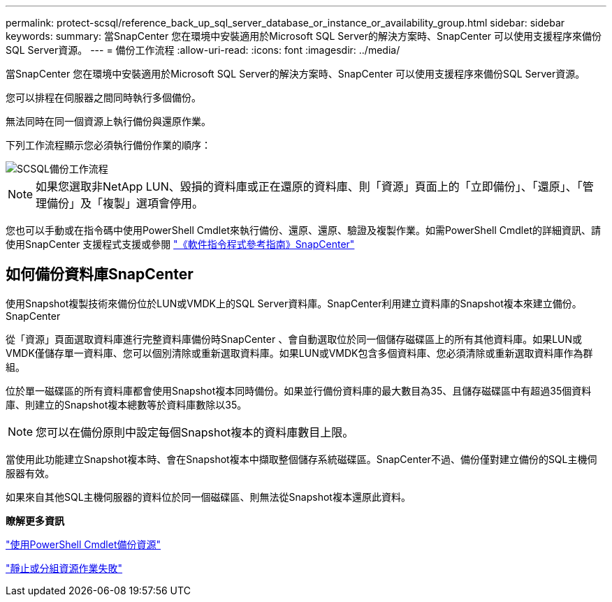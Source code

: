 ---
permalink: protect-scsql/reference_back_up_sql_server_database_or_instance_or_availability_group.html 
sidebar: sidebar 
keywords:  
summary: 當SnapCenter 您在環境中安裝適用於Microsoft SQL Server的解決方案時、SnapCenter 可以使用支援程序來備份SQL Server資源。 
---
= 備份工作流程
:allow-uri-read: 
:icons: font
:imagesdir: ../media/


[role="lead"]
當SnapCenter 您在環境中安裝適用於Microsoft SQL Server的解決方案時、SnapCenter 可以使用支援程序來備份SQL Server資源。

您可以排程在伺服器之間同時執行多個備份。

無法同時在同一個資源上執行備份與還原作業。

下列工作流程顯示您必須執行備份作業的順序：

image::../media/scsql_backup_workflow.png[SCSQL備份工作流程]


NOTE: 如果您選取非NetApp LUN、毀損的資料庫或正在還原的資料庫、則「資源」頁面上的「立即備份」、「還原」、「管理備份」及「複製」選項會停用。

您也可以手動或在指令碼中使用PowerShell Cmdlet來執行備份、還原、還原、驗證及複製作業。如需PowerShell Cmdlet的詳細資訊、請使用SnapCenter 支援程式支援或參閱 https://library.netapp.com/ecm/ecm_download_file/ECMLP2885482["《軟件指令程式參考指南》SnapCenter"]



== 如何備份資料庫SnapCenter

使用Snapshot複製技術來備份位於LUN或VMDK上的SQL Server資料庫。SnapCenter利用建立資料庫的Snapshot複本來建立備份。SnapCenter

從「資源」頁面選取資料庫進行完整資料庫備份時SnapCenter 、會自動選取位於同一個儲存磁碟區上的所有其他資料庫。如果LUN或VMDK僅儲存單一資料庫、您可以個別清除或重新選取資料庫。如果LUN或VMDK包含多個資料庫、您必須清除或重新選取資料庫作為群組。

位於單一磁碟區的所有資料庫都會使用Snapshot複本同時備份。如果並行備份資料庫的最大數目為35、且儲存磁碟區中有超過35個資料庫、則建立的Snapshot複本總數等於資料庫數除以35。


NOTE: 您可以在備份原則中設定每個Snapshot複本的資料庫數目上限。

當使用此功能建立Snapshot複本時、會在Snapshot複本中擷取整個儲存系統磁碟區。SnapCenter不過、備份僅對建立備份的SQL主機伺服器有效。

如果來自其他SQL主機伺服器的資料位於同一個磁碟區、則無法從Snapshot複本還原此資料。

*瞭解更多資訊*

link:task_back_up_resources_using_powershell_cmdlets_for_sql.html["使用PowerShell Cmdlet備份資源"]

link:https://kb.netapp.com/Advice_and_Troubleshooting/Data_Protection_and_Security/SnapCenter/Quiesce_or_grouping_resources_operations_fail["靜止或分組資源作業失敗"]
